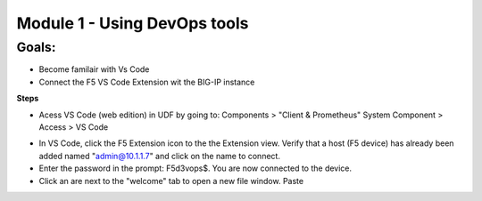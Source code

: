 Module 1 - Using DevOps tools    
================================================

**Goals**: 
----------------
-  Become familair with Vs Code
-  Connect the F5 VS Code Extension wit the BIG-IP instance

**Steps**

- Acess VS Code (web edition) in UDF by going to: Components > "Client & Prometheus" System Component > Access > VS Code 

.. image:: udf-vscode.png


- In VS Code, click the F5 Extension icon to the the Extension view. Verify that a host (F5 device) has already been added named "admin@10.1.1.7" and click on the name to connect.
- Enter the password in the prompt: F5d3vops$. You are now connected to the device.
- Click an are next to the "welcome" tab to open a new file window. Paste 
